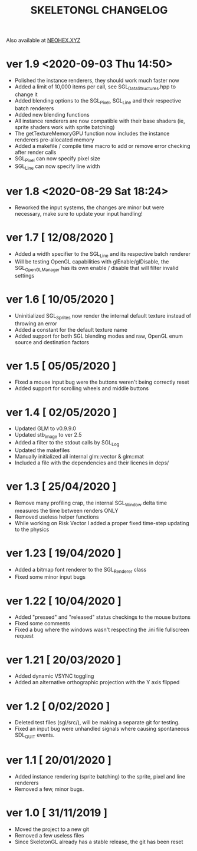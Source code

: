 #+Title: SKELETONGL CHANGELOG

Also available at [[https://neohex.xyz/projects/?nav=skeletongl#changelog][NEOHEX.XYZ]]


* ver 1.9 <2020-09-03 Thu 14:50>
  - Polished the instance renderers, they should work much faster now
  - Added a limit of 10,000 items per call, see SGL_DataStructures.hpp to change it
  - Added blending options to the SGL_Pixel, SGL_Line and their respective batch renderers
  - Added new blending functions
  - All instance renderers are now compatible with their base shaders (ie, sprite shaders work with sprite batching)
  - The getTextureMemoryGPU function now includes the instance renderers pre-allocated memory
  - Added a makefile / compile time macro to add or remove error checking after render calls
  - SGL_Pixel can now specify pixel size
  - SGL_Line can now specify line width

* ver 1.8 <2020-08-29 Sat 18:24>
  - Reworked the input systems, the changes are minor but were necessary, make sure to update your input handling!

* ver 1.7 [ 12/08/2020 ]
  - Added a width specifier to the SGL_Line and its respective batch renderer
  - Will be testing OpenGL capabilities with glEnable/glDisable, the SGL_OpenGLManager has its own enable / disable
    that will filter invalid settings

* ver 1.6 [ 10/05/2020 ] 
  - Uninitialized SGL_Sprites now render the internal default texture instead of throwing an error
  - Added a constant for the default texture name
  - Added support for both SGL blending modes and raw, OpenGL enum source and destination factors

* ver 1.5 [ 05/05/2020 ]
  - Fixed a mouse input bug were the buttons weren't being correctly reset
  - Added support for scrolling wheels and middle buttons

* ver 1.4 [ 02/05/2020 ]
  - Updated GLM to v0.9.9.0
  - Updated stb_image to ver 2.5
  - Added a filter to the stdout calls by SGL_Log
  - Updated the makefiles
  - Manually initialized all internal glm::vector & glm::mat
  - Included a file with the dependencies and their licenes in deps/ 

* ver 1.3 [ 25/04/2020 ]
  - Remove many profiling crap, the internal SGL_Window delta time measures the time between renders ONLY
  - Removed useless helper functions
  - While working on Risk Vector I added a proper fixed time-step updating to the physics

* ver 1.23 [ 19/04/2020 ]
  - Added a bitmap font renderer to the SGL_Renderer class
  - Fixed some minor input bugs 

* ver 1.22 [ 10/04/2020 ]
  - Added "pressed" and "released" status checkings to the mouse buttons
  - Fixed some comments
  - Fixed a bug where the windows wasn't respecting the .ini file fullscreen request

* ver 1.21 [ 20/03/2020 ]
  - Added dynamic VSYNC toggling
  - Added an alternative orthographic projection with the Y axis flipped 

* ver 1.2 [ 0/02/2020 ]
  - Deleted test files (sgl/src/), will be making a separate git for testing.
  - Fixed an input bug were unhandled signals where causing spontaneous SDL_QUIT events.

* ver 1.1 [ 20/01/2020 ]
  - Added instance rendering (sprite batching) to the sprite, pixel and line renderers
  - Removed a few, minor bugs.

* ver 1.0 [ 31/11/2019 ]
  - Moved the project to a new git
  - Removed a few useless files
  - Since SkeletonGL already has a stable release, the git has been reset 
